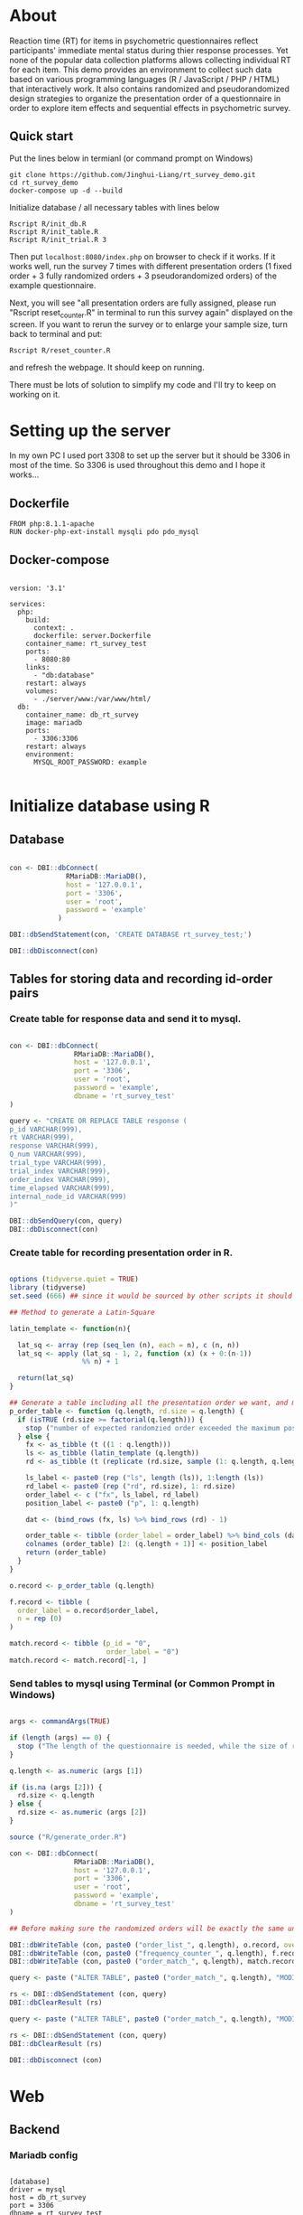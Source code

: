 * About

Reaction time (RT) for items in psychometric questionnaires reflect participants' immediate mental status during thier response processes. Yet none of the popular data collection platforms allows collecting individual RT for each item. This demo provides an environment to collect such data based on various programming languages (R / JavaScript / PHP / HTML) that interactively work. It also contains randomized and pseudorandomized design strategies to organize the presentation order of a questionnaire in order to explore item effects and sequential effects in psychometric survey.

** Quick start

Put the lines below in termianl (or command prompt on Windows)
#+begin_src shell :results silent
git clone https://github.com/Jinghui-Liang/rt_survey_demo.git
cd rt_survey_demo
docker-compose up -d --build
#+end_src

Initialize database / all necessary tables with lines below

#+begin_src shell :results silent
Rscript R/init_db.R
Rscript R/init_table.R
Rscript R/init_trial.R 3
#+end_src

Then put =localhost:8080/index.php= on browser to check if it works. If it works well, run the survey 7 times with different presentation orders (1 fixed order + 3 fully randomized orders + 3 pseudorandomized orders) of the example questionnaire.

Next, you will see "all presentation orders are fully assigned, please run "Rscript reset_counter.R" in terminal to run this survey again" displayed on the screen. If you want to rerun the survey or to enlarge your sample size, turn back to terminal and put:

#+begin_src shell
Rscript R/reset_counter.R
#+end_src

and refresh the webpage. It should keep on running.

There must be lots of solution to simplify my code and I'll try to keep on working on it.
* Setting up the server

In my own PC I used port 3308 to set up the server but it should be 3306 in most of the time. So 3306 is used throughout this demo and I hope it works...

** Dockerfile

#+begin_src text :tangle server.Dockerfile
FROM php:8.1.1-apache
RUN docker-php-ext-install mysqli pdo pdo_mysql
#+end_src

** Docker-compose

#+begin_src text :tangle docker-compose.yml

version: '3.1'

services:
  php:
    build:
      context: .
      dockerfile: server.Dockerfile
    container_name: rt_survey_test
    ports:
      - 8080:80
    links:
      - "db:database"
    restart: always
    volumes:
      - ./server/www:/var/www/html/
  db:
    container_name: db_rt_survey
    image: mariadb
    ports:
      - 3306:3306
    restart: always
    environment:
      MYSQL_ROOT_PASSWORD: example
	
#+end_src

* Initialize database using R

** Database

#+begin_src R :tangle R/init_db.R

con <- DBI::dbConnect(
              RMariaDB::MariaDB(),
              host = '127.0.0.1',
              port = '3306',
              user = 'root',
              password = 'example'
            )

DBI::dbSendStatement(con, 'CREATE DATABASE rt_survey_test;')

DBI::dbDisconnect(con)

#+end_src

** Tables for storing data and recording id-order pairs

*** Create table for response data and send it to mysql.
#+begin_src R :tangle R/init_table.R

con <- DBI::dbConnect(
                RMariaDB::MariaDB(),
                host = '127.0.0.1',
                port = '3306',
                user = 'root',
                password = 'example',
                dbname = 'rt_survey_test'
)

query <- "CREATE OR REPLACE TABLE response (
p_id VARCHAR(999), 
rt VARCHAR(999), 
response VARCHAR(999), 
Q_num VARCHAR(999), 
trial_type VARCHAR(999), 
trial_index VARCHAR(999), 
order_index VARCHAR(999),
time_elapsed VARCHAR(999), 
internal_node_id VARCHAR(999)
)"

DBI::dbSendQuery(con, query)
DBI::dbDisconnect(con)

#+end_src

*** Create table for recording presentation order in R.

#+begin_src R :tangle R/generate_order.R

options (tidyverse.quiet = TRUE)
library (tidyverse)
set.seed (666) ## since it would be sourced by other scripts it should be reproducible.

## Method to generate a Latin-Square

latin_template <- function(n){
  
  lat_sq <- array (rep (seq_len (n), each = n), c (n, n))
  lat_sq <- apply (lat_sq - 1, 2, function (x) (x + 0:(n-1)) 
                  %% n) + 1
  
  return(lat_sq)
}

## Generate a table including all the presentation order we want, and make it suitable for JavaScript.
p_order_table <- function (q.length, rd.size = q.length) {
  if (isTRUE (rd.size >= factorial(q.length))) {
    stop ("number of expected randomzied order exceeded the maximum possible arrangments")
  } else {
    fx <- as_tibble (t ((1 : q.length)))
    ls <- as_tibble (latin_template (q.length))
    rd <- as_tibble (t (replicate (rd.size, sample (1: q.length, q.length, FALSE), TRUE)))
    
    ls_label <- paste0 (rep ("ls", length (ls)), 1:length (ls))
    rd_label <- paste0 (rep ("rd", rd.size), 1: rd.size)
    order_label <- c ("fx", ls_label, rd_label)
    position_label <- paste0 ("p", 1: q.length)
    
    dat <- (bind_rows (fx, ls) %>% bind_rows (rd) - 1)
    
    order_table <- tibble (order_label = order_label) %>% bind_cols (dat)
    colnames (order_table) [2: (q.length + 1)] <- position_label
    return (order_table)
  }
}

o.record <- p_order_table (q.length)

f.record <- tibble (
  order_label = o.record$order_label,
  n = rep (0)
)

match.record <- tibble (p_id = "0",
                        order_label = "0")
match.record <- match.record[-1, ]

#+end_src

*** Send tables to mysql using Terminal (or Common Prompt in Windows)

#+begin_src R :tangle R/init_trial.R

args <- commandArgs(TRUE)

if (length (args) == 0) {
  stop ("The length of the questionnaire is needed, while the size of randomized order is optional.")
}

q.length <- as.numeric (args [1])

if (is.na (args [2])) {
  rd.size <- q.length
} else {
  rd.size <- as.numeric (args [2])
}

source ("R/generate_order.R")

con <- DBI::dbConnect(
                RMariaDB::MariaDB(),
                host = '127.0.0.1',
                port = '3306',
                user = 'root',
                password = 'example',
                dbname = 'rt_survey_test'
)

## Before making sure the randomized orders will be exactly the same under a specific seed, only run once.

DBI::dbWriteTable (con, paste0 ("order_list_", q.length), o.record, overwrite = TRUE)
DBI::dbWriteTable (con, paste0 ("frequency_counter_", q.length), f.record, overwrite = TRUE)
DBI::dbWriteTable (con, paste0 ("order_match_", q.length), match.record, overwrite = TRUE)

query <- paste ("ALTER TABLE", paste0 ("order_match_", q.length), "MODIFY order_label VARCHAR(999)", sep = " ")

rs <- DBI::dbSendStatement (con, query)
DBI::dbClearResult (rs)

query <- paste ("ALTER TABLE", paste0 ("order_match_", q.length), "MODIFY p_id VARCHAR(999)", sep = " ")

rs <- DBI::dbSendStatement (con, query)
DBI::dbClearResult (rs)

DBI::dbDisconnect (con)

#+end_src

* Web

** Backend

*** Mariadb config

#+begin_src text :tangle :tangle server/www/private/conf.ini

[database]
driver = mysql
host = db_rt_survey
port = 3306          
dbname = rt_survey_test
username = root
password = example
	
#+end_src

*** PHP connection class
#+begin_src php :tangle server/www/private/dbConnect.php
<?php
class dbConnect {
    private $pdo = null;

    public function getPDO(){
        return $this->pdo;
    }

    public function __construct(){
        try {
            $conf = parse_ini_file(__DIR__ . '/conf.ini', true);
            $dsn = sprintf('mysql:host=%s;port=%s;dbname=%s', $conf['database']['host'], $conf['database']['port'], $conf['database']['dbname']);
            $username = $conf['database']['username'];
            $password = $conf['database']['password'];

            $this->pdo = new PDO($dsn, $username, $password);
            // set the PDO error mode to exception
            $this->pdo->setAttribute(PDO::ATTR_ERRMODE, PDO::ERRMODE_EXCEPTION);
        } catch(PDOException $e) {
            echo "<script>console.log('Connection failed: " . $e->getMessage() . "')</script>";
        }
    }
}

?>
#+end_src

*** htaccess
#+begin_src text :tangle server/www/private/.htaccess
<Location />
Order deny, allow
</Location>
#+end_src  

*** php scripts

Rely on fetch API mostly. The code here works but might not be efficient enough (I know...). Please help improving if you are willing to.

**** match_order.php

change =where n<1= in =$query= to set how many times each presentation order is assigned you want.
#+begin_src php :tangle server/www/match_order.php
<?php
require_once(__DIR__ . '/private/dbConnect.php');
$dbCon = new dbConnect();
$pdo = $dbCon->getPDO();

$json_string = json_decode(file_get_contents('php://input'), true);
header('Content-Type: application/json; charset=utf-8');

// $query = "select * from order_list_6 where order_label in (select order_label from frequency_counter_6 where n < 1) order by rand() limit 1";

$query = "select * from order_list_3 where order_label in (select order_label from frequency_counter_3 where n < 1) order by rand() limit 1";

try{
    $sth = $pdo->query($query);

    $result = $sth->fetchAll(PDO::FETCH_ASSOC);

    header('Content-Type: application/json');
    echo json_encode($result);
} catch (PDOException $e) {
    http_response_code (500);
    echo $e-> getMessage ();
};

?>
#+end_src

**** postData.php
#+begin_src php :tangle server/www/postData.php
<?php

require_once(__DIR__ . '/private/dbConnect.php');
$dbCon = new dbConnect();
$pdo = $dbCon->getPDO();

$json_string = json_decode(file_get_contents('php://input'), true);

header('Content-Type: application/json; charset=utf-8');

$sql_proc = 'CALL ' . $json_string['proc_method'] . '(?)';

$sth = $pdo->prepare($sql_proc);

foreach ($json_string['json_trials'] as $x) {
    $sth->bindValue(1, json_encode($x), PDO::PARAM_STR);
    $sth->execute();
};
#+end_src

**** postMatch.php
This is VERY important since it records which participant received which presentation order. The subsquent assignment of orders will rely on this record (which is also my research goal).

#+begin_src php :tangle server/www/postMatch.php
<?php
require_once(__DIR__ . '/private/dbConnect.php');
$dbCon = new dbConnect();
$pdo = $dbCon->getPDO();

$json_string = json_decode(file_get_contents('php://input'), true);
header('Content-Type: application/json; charset=utf-8');

try {    
    $data = array(
        ':p_id' => $json_string['p_id'], 
        ':order_label' => $json_string['order_label']
    );
    $test = $json_string['order_label'];

// change table names in the code below when use questionnaires with different length.
    
    $querya = "INSERT INTO order_match_3 (p_id, order_label) VALUES (:p_id, :order_label)";
    $stmt = $pdo->prepare($querya);
    $stmt->execute($data);
  
    $queryb = "UPDATE frequency_counter_3 SET n = n + 1 WHERE order_label = ?";
    $stmt = $pdo->prepare($queryb);
    $stmt->execute([$test]);
  
} catch(PDOException $e) {
    echo $e;
};

?>

#+end_src

** Frontend

*** index.php
#+begin_src html :tangle server/www/index.php
<!DOCTYPE html>
<html>
  <head>
    <title> Behaviour Survay </title>
    <script src="https://unpkg.com/jspsych@7.0.0"></script>
    <script src="https://unpkg.com/@jspsych/plugin-html-button-response@1.0.0"></script>
    <script src="https://unpkg.com/@jspsych/plugin-survey-likert@1.0.0"></script>
    <style>
      .jspsych-btn {
      margin-bottom: 10px;
      }
    </style>
    <link
      rel="stylesheet"
      href="https://unpkg.com/jspsych@7.0.0/css/jspsych.css"
      />
    <link rel="shortcut icon" href="#"/>  <!-- remove it in production -->
  </head>
  <body></body>
  <!-- use module.js to connect js scripts. -->
  <script type = "module" src= "test-survey.js"> </script>
</html>

#+end_src

*** que-3.js
A short questionnaire with 3 items just for testing.
In formal survey you can add parameter =required: TRUE= right after =labels: likert= to force participants to answer the question displayed.
#+begin_src js :tangle server/www/que-3.js
// When specifying the Q-num, use strings "01" to "09" to match the presentation order.

var instru = `how you feel like you are a...`;
var likert = ["Strongly Disagree", "Disagree", "Neutral", "Agree", "Strongly Agree"];
var trials = [];

var start = {
    type: jsPsychHtmlButtonResponse,
    stimulus: '<p>Welcome to this behaviour survey, please press "start" to continue</p>',
    choices: [`Start`],
    data: { Q_num: `start` }
};

var blank = {
    type: jsPsychHtmlButtonResponse,
    stimulus: 'Press "Start" again to begin the survey',
    choices: [`Start`],
    data: { Q_num: 0 }
};

var show_data = {
    type: jsPsychHtmlButtonResponse,
    stimulus: `that's the end of this survey,thanks for your participation.`,
    choices: ['Show results'],
    data: { Q_num: `drop` }
};

var Q1 = {
    type: jsPsychSurveyLikert,
    questions: [{
	prompt: "Q1.",
	labels: likert
    }],
    preamble: instru,
    data: { Q_num: `01`}
};

trials.push (Q1);

var Q2 = {
    type: jsPsychSurveyLikert,
    questions: [{
	prompt: "Q2.",
	labels: likert
    }],
    preamble: instru,
    data: { Q_num: `02`}
};

trials.push (Q2);

var Q3 = {
    type: jsPsychSurveyLikert,
    questions: [{
	prompt: "Q3.",
	labels: likert
    }],
    preamble: instru,
    data: { Q_num: `03`}
};

trials.push (Q3);

export { start, blank, trials, show_data };

#+end_src

*** test-survey.js

Since I used =async= funtion to assign presist presentation orders, the whole survey and related customized functions are needed to be wrapped into the resolve callback function.
#+begin_src js :tangle server/www/test-survey.js

// ------- Functions to set up database connection ----------

const getData = async (data, uri) => {
    const settings_get = {
        method: 'POST',
        headers: {
            Accept: 'application/json',
            'Content-Type': 'application/json'
        },
        body: JSON.stringify(data)
    };
    try {
        const fetchOrder = await fetch(uri, settings_get);
        const data = await fetchOrder.json();
        return data;
    } catch (e) {
        console.log(e);
    }
};

const getOrder = async () => {
    let data = await getData({}, 'match_order.php');
    return data;
};

// --------- Setting up questionnaire. -------------
// import { start, blank, trials, show_data } from './que-6.js';
import { start, blank, trials, show_data } from './que-3.js';
console.log (trials);
// --------- Initializing jsPsych and posting response to database ----------

const postData = async (data, uri) => {
    const settings_post = {
	method: 'POST',
	headers: {
	    Accept: 'application/json',
	    'Content-Type': 'application/json'
	},
	body: JSON.stringify(data)
    };
    try {
	const fetchResponse = await fetch(uri, settings_post);
	const data = await fetchResponse.json();
	console.log (data);
	return data;
    } catch (e) {
	console.log(e);
    }
};

let promiseSuccess = (data) => {
    if (data.length == 0) {
	document.write ('all presentation orders are fully assigned, please run "Rscript reset_counter.R" in terminal to run this survey again');
	throw 'all presentation orders are fully assigned, please run "Rscript reset_counter.R" in terminal to run this survey again';
    } else {
    var order_label = Object.values (data[0]);
    let order = order_label.slice (1, order_label.length).map (x => x + 1);
    
    if (order.length < 10) {
	var order_str = order.map (i => "0" + i);
    } else {
	for (j; j <= order.length - 1; j++) {
	    let element = order[j];
	    if (element.length == 1) {
		temp = "0" + element;
		order_str.push (temp);
	    } else {
		order_str.push (order[j]);
	    }
	}
    };
    };

// use async function to get presentation order from mysql
    
var jsPsych = initJsPsych({
    on_finish: function () {
	var p_id = jsPsych.randomization.randomID(4);
	jsPsych.data.addProperties({order_index: method,
				    p_id: p_id});
	var match = {
	    p_id: p_id,
	    order_label: method
	};
	console.log (match);
	let json = jsPsych.data.get()
	    .filterCustom(trial => trial.trial_type == 'survey-likert')
	    .ignore('question_order');
	let json_trials = json.trials.map(x => {
	    let question = Object.keys(x.response)[0];
	    let response = x.response[question];
	    return ({
		p_id: x.p_id,
		rt: x.rt,
		response: x.response,
		Q_num: x.Q_num,
		trial_type: x.trial_type,
		trial_index: x.trial_index,
		order_index: x.order_index,
		time_elapsed: x.time_elapsed,
		internal_node_id: x.internal_node_id
	    })
	});
	document.write (json_trials[0]);
	console.log (json_trials[0]);
	let trial_data = {
	    json_trials: json_trials,
	    proc_method: 'insertLikertResp'
	};
	postData (match, 'postMatch.php');
	postData (trial_data, 'postData.php');
	console.log(JSON.stringify(trial_data));
    }
});

// ----------- Reorganize questions based on the given order. -------------
    
    var new_order = []; 
    var v = 0;
    var id = 0;
    console.log (trials[id].data);
    for (v; v < order_str.length; v++) {
	while (trials[id].data.Q_num != order_str[v]) {
	    id++;;
	}
	new_order.push (trials[id]);
	id = 0; // repeatly matching.
    };
    console.log (order_label);
    console.log (new_order);
    var method = order_label [0];
    var fin_order = {timeline: new_order};
    jsPsych.run([start, blank, fin_order, show_data]); 
};

var presOrder = getOrder();

presOrder.then(promiseSuccess, (err) => {
    console.log(error);
});

#+end_src

*** Reset the frequenct counter using R

After all presentation orders are fully assigned, you need to turn back to terminal (or command prompt on Windows) to reset the counter by execute a R script if you want to enlarge the sample

#+begin_src R :tangle R/reset_counter.R 
con <- DBI::dbConnect(
                RMariaDB::MariaDB(),
                host = '127.0.0.1',
                port = '3306',
                user = 'root',
                password = 'example',
                dbname = 'rt_survey_test'
)

## query <- "update frequency_counter_6 set n = 0"

query <- "update frequency_counter_3 set n = 0"

rs <- DBI::dbSendStatement (con, query)
DBI::dbClearResult (rs)
DBI::dbDisconnect (con)
#+end_src

* Analysis

** Checkresponse
Run the following code in terminal (or command prompt on Windows), type the length of the questionnaire to check the corresponding tables (e.g., if your questionnaire is 6-item long, type =Rscript R/check_response.R 6=). Actually the only table we need to focus is =que_rd_test_n= but it's sometimes useful to see the other record.
#+begin_src R :tangle R/check_response.R
arg <- as.numeric (commandArgs (TRUE))

re.name <- paste0 ("que_rd_test", arg)
r.name <- paste0 ("order_list_", arg)
f.name <- paste0 ("frequency_counter_", arg)
o.name <- paste0 ("order_match_", arg)


library(DBI)
library(tidyverse)
    
con <- DBI::dbConnect(
              RMariaDB::MariaDB(),
              host = '127.0.0.1',
              port = '3306',
              user = 'root',
              password = 'example',
              dbname = 'rt_survey_test'
            )
    
response <- tbl (con, re.name) %>%
  collect()

frequency <- tbl (con, f.name) %>% 
  collect ()

order <- tbl (con, o.name) %>% 
  collect ()

match <- tbl (con, m.name) %>%
  collect ()


dbDisconnect(con)
head (response)
head (frequency)
head (order)
head (match)

#+end_src

